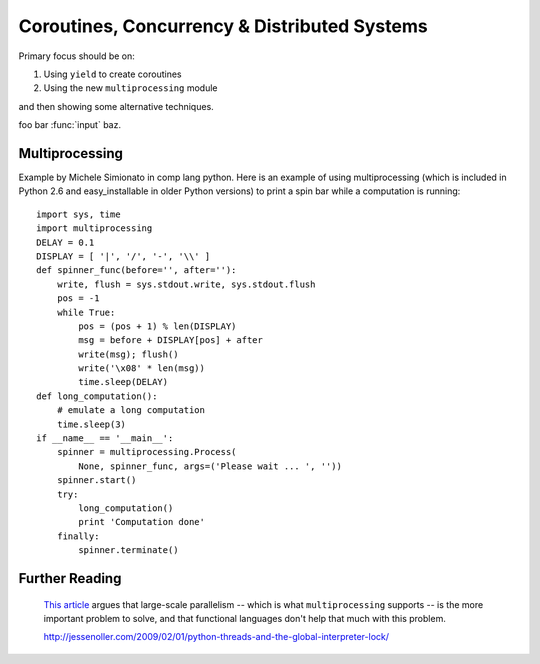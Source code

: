 .. index::
   coroutines
   concurrency
   threads
   parallelism
   multiprocessing
   GIL: Global Interpreter Lock

********************************************************************************
Coroutines, Concurrency & Distributed Systems
********************************************************************************

Primary focus should be on:

1) Using ``yield`` to create coroutines

2) Using the new ``multiprocessing`` module

and then showing some alternative techniques.

foo bar :func:`input` baz.

Multiprocessing
===============================================================================

Example by Michele Simionato in comp lang python.
Here is an example of using multiprocessing (which is included
in Python 2.6 and easy_installable in older Python versions)
to print a spin bar while a computation is running::

    import sys, time
    import multiprocessing
    DELAY = 0.1
    DISPLAY = [ '|', '/', '-', '\\' ]
    def spinner_func(before='', after=''):
        write, flush = sys.stdout.write, sys.stdout.flush
        pos = -1
        while True:
            pos = (pos + 1) % len(DISPLAY)
            msg = before + DISPLAY[pos] + after
            write(msg); flush()
            write('\x08' * len(msg))
            time.sleep(DELAY)
    def long_computation():
        # emulate a long computation
        time.sleep(3)
    if __name__ == '__main__':
        spinner = multiprocessing.Process(
            None, spinner_func, args=('Please wait ... ', ''))
        spinner.start()
        try:
            long_computation()
            print 'Computation done'
        finally:
            spinner.terminate()

Further Reading
================================================================================

    `This article
    <http://guidewiredevelopment.wordpress.com/2008/10/06/a-more-clearly-stated-version-of-my-argument/>`_
    argues that large-scale parallelism -- which is what
    ``multiprocessing`` supports -- is the more important problem to solve, and
    that functional languages don't help that much with this problem.

    http://jessenoller.com/2009/02/01/python-threads-and-the-global-interpreter-lock/

.. Good introduction to Twisted:
.. http://jessenoller.com/2009/02/11/twisted-hello-asynchronous-programming/

.. Also
.. http://jessenoller.com/2009/02/02/an-interview-with-adam-olsen-author-of-safe-threading-completely-different/
